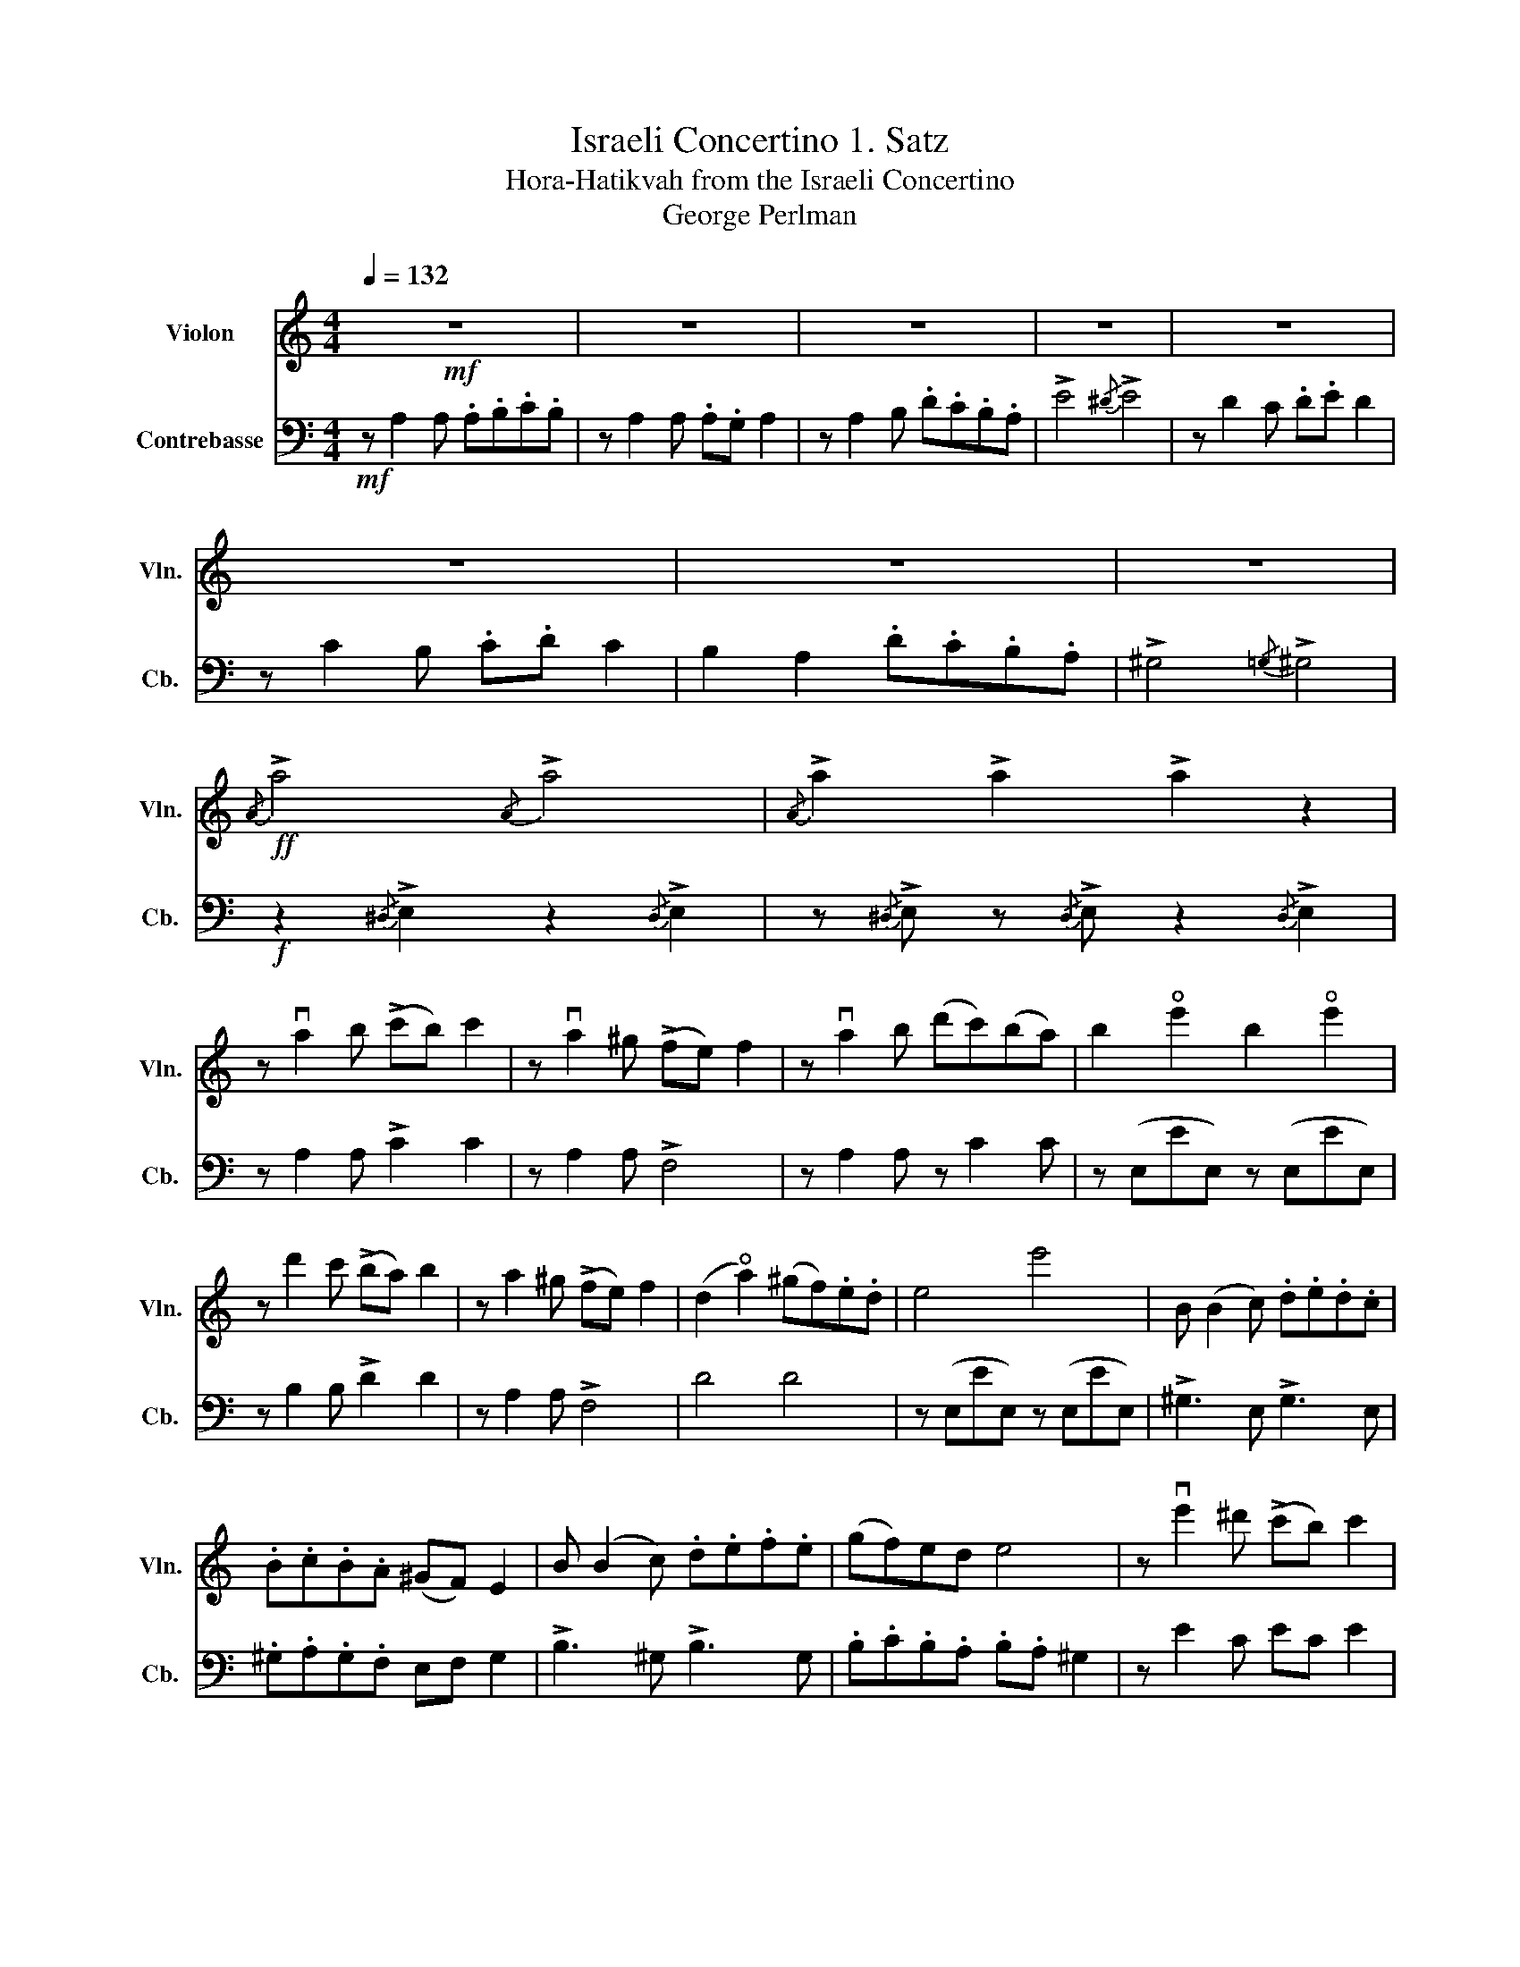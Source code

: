 X:1
T:Israeli Concertino 1. Satz
T: Hora-Hatikvah from the Israeli Concertino 
T:George Perlman
Z:George Perlman
%%score 1 2
L:1/8
Q:1/4=132
M:4/4
K:C
V:1 treble nm="Violon" snm="Vln."
V:2 bass transpose=-12 nm="Contrebasse" snm="Cb."
V:1
!mf! z8 | z8 | z8 | z8 | z8 | z8 | z8 | z8 |!ff!{/A} !>!a4{/A} !>!a4 |{/A} !>!a2 !>!a2 !>!a2 z2 | %10
 z va2 b (!>!c'b) c'2 | z va2 ^g (!>!fe) f2 | z va2 b (d'c')(ba) | b2 !open!e'2 b2 !open!e'2 | %14
 z d'2 c' (!>!ba) b2 | z a2 ^g (!>!fe) f2 | (d2 !open!a2) (^gf).e.d | e4 e'4 | B (B2 c) .d.e.d.c | %19
 .B.c.B.A (^GF) E2 | B (B2 c) .d.e.f.e | (gf)ed e4 | z ve'2 ^d' (!>!c'b) c'2 | %23
 z vb2 a (!>!^gf) g2 | (d2 !0!a2) (d2 !0!a2) | e4 E4 |!p! z vA2 A (!>!B^G) A2 | %27
 z vE2 E (!>!FD) E2 | z vA2 A (cB)AG | (FE).D.^C D2 D2 | z!>(! vF2 F (!>!ED) C2!>)! | %31
 z!>(! vD2 D (!>!CB,) A,2!>)! |!f! !>!G,2 !>!G,2 .C.B,.A,.G, | !>!A,4{/^G,} !>!A,4 | %34
 z!p! vA,2 A, .A,.B,.C.B, | z vA,2 A, (!>!A,G,) A,2 | z vA,2 B, .D.C.B,.A, | !>!E4{/^D} !>!E4 | %38
 z vD2 C (!>!DE) D2 | z vC2 B, (!>!CD) C2 | B,2 A,2 .D.C.B,.A, | %41
 !>!^G,4"^(Hatikvah)"{/=G,} !>!^G,4 |"^meno mosso"[Q:1/4=100] (A,!<(!B,)(CD) E2 E2!<)! | %43
{/G} (FEFA) E4 | D2 (DB,) C2 C2 | (B,!>(!A,B,C) A,4!>)! | (A,!<(!B,)(CD) E2 E2!<)! | %47
{/G} (FEFA) E4 | D2 (DB,) C2 C2 | (B,!>(!A,B,C) A,4!>)! |!ff! (A,2 A2) (!tenuto!A2 !tenuto!A2) | %51
 (GAGF) E4 | (A,2 A2) (!tenuto!A2 !tenuto!A2) | (GAGF) E4 |!mf! D2 (DB,) C2 C2 | (DEFG) ED C2 | %56
 D2 (DB,) C2 C2 | (B,A,B,C) A,4 |!mf! D2 (DB,) C2 C2 | (DEFG) ED C2 | D2 (DB,) C2 C2 | %61
"^accel." (B,!<(!A,)(B,E) (^GB)(e^g)!<)! |"^a tempo 1"[Q:1/4=132]!ff!{/A} !>!a4{/A} !>!a4 | %63
{/A} !>!a2 !>!a2 !>!a2 z2 | z va2 b (!>!c'b) c'2 | z va2 ^g (!>!fe) f2 | z va2 b (d'c')(ba) | %67
 b2 !open!e'2 b2 !open!e'2 | z d'2 c' (!>!ba) b2 | z a2 ^g (!>!fe) f2 | (d2 !open!a2) (^gf).e.d | %71
 e4 e'4 | B (B2 c) .d.e.d.c | .B.c.B.A (^GF) E2 | B (B2 c) .d.e.f.e | (gf)ed e4 | %76
 z ve'2 ^d' (!>!c'b) c'2 | z vb2 a (!>!^gf) g2 | (!>!ab)(!>!^ga) (!>!f=g)(!>!ef) | %79
 (!>!de)(!>!cd) (!>!Bc)(!>!AB) | !>!A!ff! (a2 b) (!>!c'b) a2 | !>!e'!ff! (a2 b) (!>!c'b) a2 | %82
 .e'.a.c'.e .a.c.e.A | a/a/c/c/ e/e/A/A/ c/c/E/E/ A/A/C/C/ | vA,2 u[A,EA]2 [A,Ec]2 [A,EAe]2 | %85
 [A,Eca]2 z2 [EB^g]2 z2 | !tenuto![A,Eca]2 !tenuto!A,2 !tenuto!A,2 !tenuto!A,2 | .A,2 z2 z4 |] %88
V:2
!mf! z A,2 A, .A,.B,.C.B, | z A,2 A, .A,.G, A,2 | z A,2 B, .D.C.B,.A, | !>!E4{/^D} !>!E4 | %4
 z D2 C .D.E D2 | z C2 B, .C.D C2 | B,2 A,2 .D.C.B,.A, | !>!^G,4{/=G,} !>!^G,4 | %8
!f! z2{/^D,} !>!E,2 z2{/D,} !>!E,2 | z{/^D,} !>!E, z{/D,} !>!E, z2{/D,} !>!E,2 | %10
 z A,2 A, !>!C2 C2 | z A,2 A, !>!F,4 | z A,2 A, z C2 C | z (E,EE,) z (E,EE,) | z B,2 B, !>!D2 D2 | %15
 z A,2 A, !>!F,4 | D4 D4 | z (E,EE,) z (E,EE,) | !>!^G,3 E, !>!G,3 E, | .^G,.A,.G,.F, E,F, G,2 | %20
 !>!B,3 ^G, !>!B,3 G, | .B,.C.B,.A, .B,.A, ^G,2 | z E2 C EC E2 | z D2 B, DB, D2 | !>!F2 D2 F2 D2 | %25
{/E} .E,.F,.E,.D, .C,.D,.C,.B,, |!p! z E,2 E, F,2 E,2 | z C,2 C, D,2 C,2 | z A,2 A, C2 C2 | %29
 z A,2 A, B,4 | z F,2 F, E,4 | z D,2 D, C,4 | G,2 G,,2 G,2 G,,2 | ^F,4 F,4 | %34
 z!p! C,2 (C, D,2) D,2 | z C,2 (C, C,4) | z C,2 (C, D,2) D,2 | !>!E,4 !>![C,A,]4 | %38
 z A,2 A,, !>!A,A,, A,2 | z E,2 A,, !>!E,A,, E,2 | [A,,F,]4 [A,,A,]4 | [^G,,E,]4 [B,,^G,]4 | %42
!<(! [C,A,]2 C,D, E,2 C,2!<)! | F,2 F,D, E,4 | D,4 C,D,E,C, |!>(! B,,2 E,2 C,4!>)! | %46
 [C,A,]2 C,D, E,2 C,2 | F,2 F,D, E,4 | D,4 C,D, E,2 |!>(! B,,2 E,2 C,4!>)! | %50
!f! [C,A,]2 [C,A,]2 [C,A,]2 [C,A,]2 | [B,,G,]4 [G,,E,]4 | [A,,F,]4 [C,A,]4 | [B,,G,]4 [^G,,E,]4 | %54
!mf! D,2 D,2 C,2 C,2 | D,2 G,F, [G,,E,]4 | D,2 D,2 C,D, E,2 | [C,A,]2 [B,,^G,]2 [C,A,]4 | %58
 [D,B,]2 [D,B,]2 [E,C]2 [E,C][E,C] | [F,D]2 [F,D]2 [E,C]4 | [^G,F]2 [G,F]2 [A,E]2 [A,E][A,E] | %61
!<(! [B,^G]2 [B,G]6!<)! |!f! [A,A]2{/^D,} !>!E,2 z2{/D,} !>!E,2 | %63
 z{/^D,} !>!E, z{/D,} !>!E, z2{/D,} !>!E,2 | z A,2 A, !>!C2 C2 | z A,2 A, !>!F,4 | %66
 z A,2 A, z C2 C | z (E,EE,) z (E,EE,) | z B,2 B, !>!D2 D2 | z A,2 A, !>!F,4 | D4 D4 | %71
 z (E,EE,) z (E,EE,) | !>!^G,3 E, !>!G,3 E, | .^G,.A,.G,.F, E,F, G,2 | !>!B,3 ^G, !>!B,3 G, | %75
 .B,.C.B,.A, .B,.A, ^G,2 | z E2 C EC E2 | z D2 B, DB, D2 | !>!F2 !>!E2 !>!D2 !>!C2 | %79
 !>!B,2 !>!A,2 !>!G,2 !>!^F,2 |!f! !>![_E,A,]2 z2 z4 | !>![E,E]2 z2 z4 | C E,2 A,{/^D} .E.A, E,2 | %83
 [C,^E,]4 z4 | z2 A,,2 C,2 E,2 | [C,A,]2 z2 [E,E]2 z2 | %86
 !tenuto!A,2 !tenuto!A,,2 !tenuto!A,,2 !tenuto!A,,2 | .A,,2 z2 z4 |] %88

